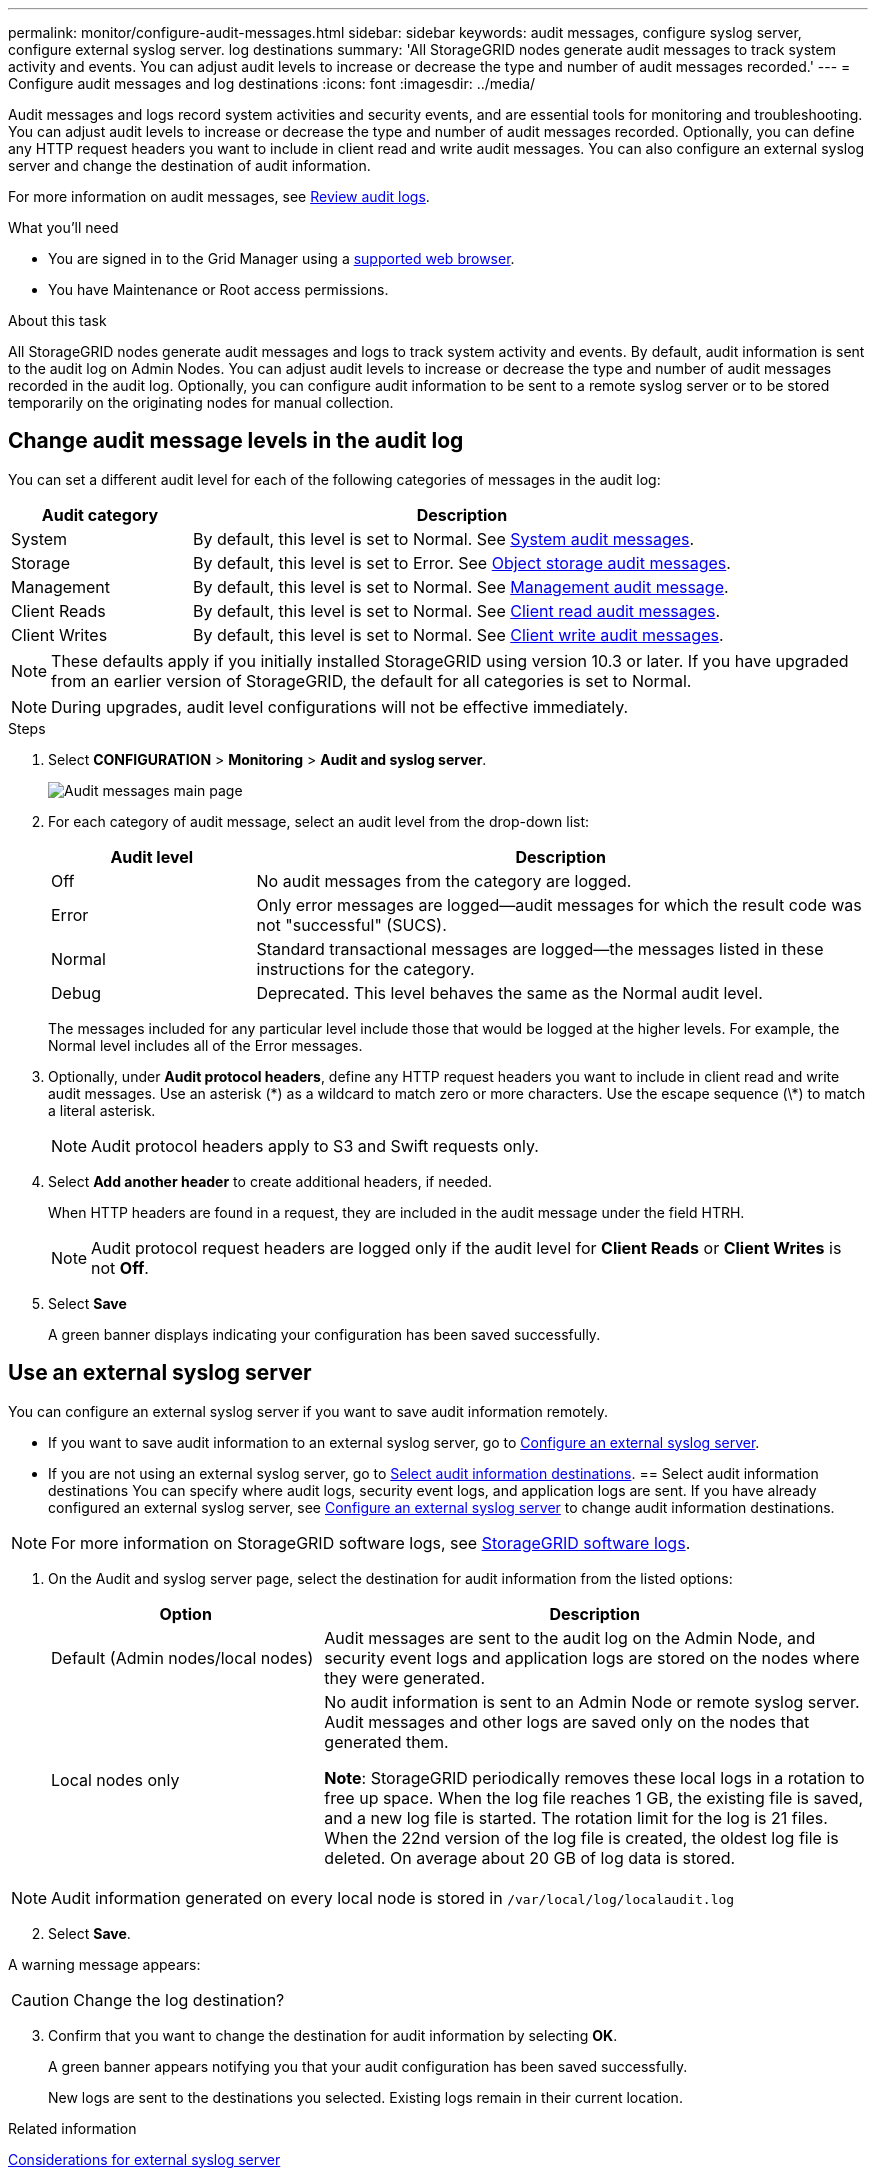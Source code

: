 ---
permalink: monitor/configure-audit-messages.html
sidebar: sidebar
keywords: audit messages, configure syslog server, configure external syslog server. log destinations
summary: 'All StorageGRID nodes generate audit messages to track system activity and events. You can adjust audit levels to increase or decrease the type and number of audit messages recorded.'
---
= Configure audit messages and log destinations
:icons: font
:imagesdir: ../media/

[.lead]
Audit messages and logs record system activities and security events, and are essential tools for monitoring and troubleshooting. You can adjust audit levels to increase or decrease the type and number of audit messages recorded. Optionally, you can define any HTTP request headers you want to include in client read and write audit messages. You can also configure an external syslog server and change the destination of audit information.

For more information on audit messages, see xref:../audit/index.adoc[Review audit logs].

.What you'll need

* You are signed in to the Grid Manager using a xref:../admin/web-browser-requirements.adoc[supported web browser].
* You have Maintenance or Root access permissions.

.About this task

All StorageGRID nodes generate audit messages and logs to track system activity and events. By default, audit information is sent to the audit log on Admin Nodes. You can adjust audit levels to increase or decrease the type and number of audit messages recorded in the audit log. Optionally, you can configure audit information to be sent to a remote syslog server or to be stored temporarily on the originating nodes for manual collection. 

== Change audit message levels in the audit log

You can set a different audit level for each of the following categories of messages in the audit log:

[cols="1a,3a" options="header"]
|===
| Audit category| Description
a|
System
a|
By default, this level is set to Normal. See xref:../audit/system-audit-messages.adoc[System audit messages].
a|
Storage
a|
By default, this level is set to Error. See xref:../audit/object-storage-audit-messages.adoc[Object storage audit messages].
a|
Management
a|
By default, this level is set to Normal. See xref:../audit/management-audit-message.adoc[Management audit message].
a|
Client Reads
a|
By default, this level is set to Normal. See xref:../audit/client-read-audit-messages.adoc[Client read audit messages].
a|
Client Writes
a|
By default, this level is set to Normal. See xref:../monitor/client-write-audit-messages.adoc[Client write audit messages].
|===

NOTE: These defaults apply if you initially installed StorageGRID using version 10.3 or later. If you have upgraded from an earlier version of StorageGRID, the default for all categories is set to Normal.

NOTE: During upgrades, audit level configurations will not be effective immediately.

.Steps

. Select *CONFIGURATION* > *Monitoring* > *Audit and syslog server*.
+
image::../media/audit-messages-main-page.png[Audit messages main page]

. For each category of audit message, select an audit level from the drop-down list:
+
[cols="1a,3a" options="header"]
|===
| Audit level| Description
a|
Off
a|
No audit messages from the category are logged.
a|
Error
a|
Only error messages are logged--audit messages for which the result code was not "successful" (SUCS).
a|
Normal
a|
Standard transactional messages are logged--the messages listed in these instructions for the category.
a|
Debug
a|
Deprecated. This level behaves the same as the Normal audit level.
|===
The messages included for any particular level include those that would be logged at the higher levels. For example, the Normal level includes all of the Error messages.

. Optionally, under *Audit protocol headers*, define any HTTP request headers you want to include in client read and write audit messages. Use an asterisk (\*) as a wildcard to match zero or more characters. Use the escape sequence (\*) to match a literal asterisk. 

+
NOTE: Audit protocol headers apply to S3 and Swift requests only.

. Select *Add another header* to create additional headers, if needed.

+
When HTTP headers are found in a request, they are included in the audit message under the field HTRH.
+
NOTE: Audit protocol request headers are logged only if the audit level for *Client Reads* or *Client Writes* is not *Off*.

. Select *Save*
+
A green banner displays indicating your configuration has been saved successfully.

== Use an external syslog server

You can configure an external syslog server if you want to save audit information remotely. 

* If you want to save audit information to an external syslog server, go to xref:../monitor/configuring-syslog-server.adoc[Configure an external syslog server]. 

* If you are not using an external syslog server, go to <<Select-audit-information-destinations,Select audit information destinations>>.
[[Select-audit-information-destinations]]
== Select audit information destinations
You can specify where audit logs, security event logs, and application logs are sent. If you have already configured an external syslog server, see xref:../monitor/configuring-syslog-server.adoc[Configure an external syslog server] to change audit information destinations. 

NOTE: For more information on StorageGRID software logs, see xref:../monitor/storagegrid-software-logs.adoc#[StorageGRID software logs].

. On the Audit and syslog server page, select the destination for audit information from the listed options: 

+
[cols="1a,2a" options="header"]

|===
| Option| Description

|Default (Admin nodes/local nodes)
|Audit messages are sent to the audit log on the Admin Node, and security event logs and application logs are stored on the nodes where they were generated.

|Local nodes only
|No audit information is sent to an Admin Node or remote syslog server. Audit messages and other logs are saved only on the nodes that generated them. 

*Note*: StorageGRID periodically removes these local logs in a rotation to free up space. When the log file reaches 1 GB, the existing file is saved, and a new log file is started. The rotation limit for the log is 21 files. When the 22nd version of the log file is created, the oldest log file is deleted. On average about 20 GB of log data is stored.
|===

NOTE: Audit information generated on every local node is stored in `/var/local/log/localaudit.log`

[start=2]
. Select *Save*.

A warning message appears: 

CAUTION: Change the log destination?

[start=3]
. Confirm that you want to change the destination for audit information by selecting *OK*.

+
A green banner appears notifying you that your audit configuration has been saved successfully. 

+
New logs are sent to the destinations you selected. Existing logs remain in their current location.

.Related information

xref:../monitor/considerations-for-external-syslog-server.adoc[Considerations for external syslog server]

xref:../admin/index.adoc[Administer StorageGRID]

xref:../monitor/troubleshooting-syslog-server.adoc[Troubleshooting the external syslog server]